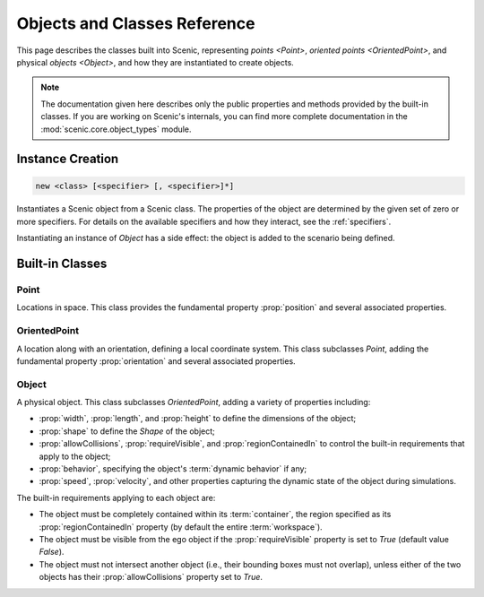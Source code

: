 ..  _objects_and_classes:

*****************************
Objects and Classes Reference
*****************************

This page describes the classes built into Scenic, representing `points <Point>`, `oriented points <OrientedPoint>`, and physical `objects <Object>`, and how they are instantiated to create objects.

.. note::

    The documentation given here describes only the public properties and methods provided by the built-in classes.
    If you are working on Scenic's internals, you can find more complete documentation in the :mod:`scenic.core.object_types` module.

.. _objectCreate:
.. _new:

Instance Creation
-----------------

.. code-block:: scenic-grammar

    new <class> [<specifier> [, <specifier>]*]

Instantiates a Scenic object from a Scenic class.
The properties of the object are determined by the given set of zero or more specifiers.
For details on the available specifiers and how they interact, see the :ref:`specifiers`.

Instantiating an instance of `Object` has a side effect: the object is added to the scenario being defined.

.. versionchanged:: 3.0

    Instance creation now requires the ``new`` keyword. As a result, Scenic classes can be referred to without creating an instance.

Built-in Classes
----------------

..
    N.B. the following cross-reference target deliberately has the same name as the Point class.
    In 'conf.py' we introduce our own reference resolver for the :any: role which makes :ref: targets take precedence over :obj: targets normally, but the other way around when rendering a document in the 'modules' folder.
    This has the effect of making a cross-reference like `Point` in the main documentation link to the high-level description here, but the same reference in the auto-generated "Scenic Internals" section will instead link to the internal documentation for the Point class.

.. _Point:
.. _points:

Point
+++++

Locations in space.
This class provides the fundamental property :prop:`position` and several associated properties.

.. autoscenicclass:: scenic.core.object_types.Point
    :noindex:
    :no-show-inheritance:
    :no-members:
    :members: visibleRegion

.. _OrientedPoint:
.. _oriented points:

OrientedPoint
+++++++++++++

A location along with an orientation, defining a local coordinate system.
This class subclasses `Point`, adding the fundamental property :prop:`orientation` and several associated properties.

.. autoscenicclass:: scenic.core.object_types.OrientedPoint
    :noindex:
    :no-show-inheritance:
    :no-members:
    :members: visibleRegion

.. _Object:
.. _objects:

Object
++++++

A physical object.
This class subclasses `OrientedPoint`, adding a variety of properties including:

* :prop:`width`, :prop:`length`, and :prop:`height` to define the dimensions of the object;
* :prop:`shape` to define the `Shape` of the object;
* :prop:`allowCollisions`, :prop:`requireVisible`, and :prop:`regionContainedIn` to control the built-in requirements that apply to the object;
* :prop:`behavior`, specifying the object's :term:`dynamic behavior` if any;
* :prop:`speed`, :prop:`velocity`, and other properties capturing the dynamic state of the object during simulations.

The built-in requirements applying to each object are:

* The object must be completely contained within its :term:`container`, the region specified as its :prop:`regionContainedIn` property (by default the entire :term:`workspace`).
* The object must be visible from the ego object if the :prop:`requireVisible` property is set to `True` (default value `False`).
* The object must not intersect another object (i.e., their bounding boxes must not overlap), unless either of the two objects has their :prop:`allowCollisions` property set to `True`.

.. versionchanged:: 3.0

    :prop:`requireVisible` is now `False` by default.

.. autoscenicclass:: scenic.core.object_types.Object
    :noindex:
    :no-show-inheritance:
    :no-members:
    :members: startDynamicSimulation, visibleRegion

